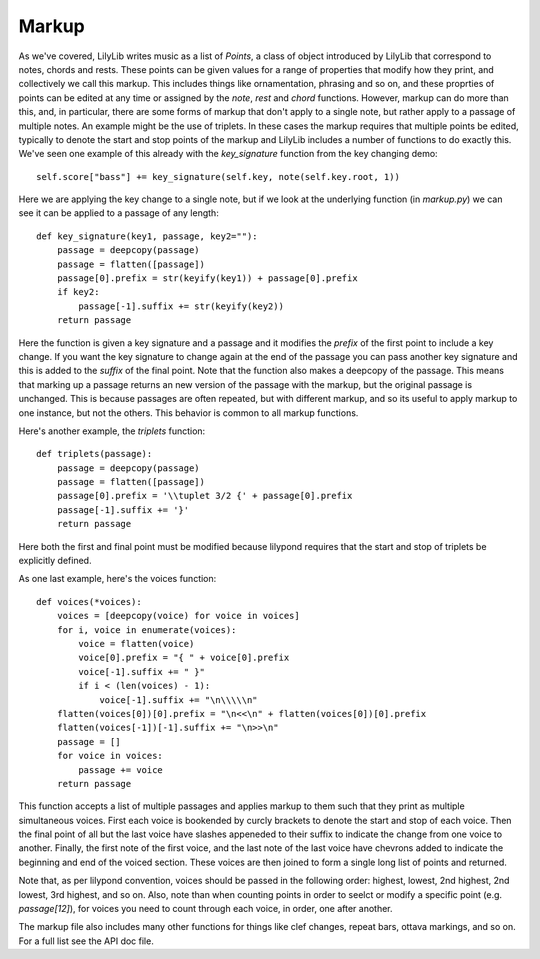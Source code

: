 Markup
==========

As we've covered, LilyLib writes music as a list of *Points*, a class of object introduced by LilyLib that correspond to notes, chords and rests. These points can be given values for a range of properties that modify how they print, and collectively we call this markup. This includes things like ornamentation, phrasing and so on, and these proprties of points can be edited at any time or assigned by the *note*, *rest* and *chord* functions. However, markup can do more than this, and, in particular, there are some forms of markup that don't apply to a single note, but rather apply to a passage of multiple notes. An example might be the use of triplets. In these cases the markup requires that multiple points be edited, typically to denote the start and stop points of the markup and LilyLib includes a number of functions to do exactly this. We've seen one example of this already with the *key_signature* function from the key changing demo:

::

    self.score["bass"] += key_signature(self.key, note(self.key.root, 1))

Here we are applying the key change to a single note, but if we look at the underlying function (in *markup.py*) we can see it can be applied to a passage of any length:

::

    def key_signature(key1, passage, key2=""):
        passage = deepcopy(passage)
        passage = flatten([passage])
        passage[0].prefix = str(keyify(key1)) + passage[0].prefix
        if key2:
            passage[-1].suffix += str(keyify(key2))
        return passage

Here the function is given a key signature and a passage and it modifies the *prefix* of the first point to include a key change. If you want the key signature to change again at the end of the passage you can pass another key signature and this is added to the *suffix* of the final point. Note that the function also makes a deepcopy of the passage. This means that marking up a passage returns an new version of the passage with the markup, but the original passage is unchanged. This is because passages are often repeated, but with different markup, and so its useful to apply markup to one instance, but not the others. This behavior is common to all markup functions.

Here's another example, the *triplets* function:

::

    def triplets(passage):
        passage = deepcopy(passage)
        passage = flatten([passage])
        passage[0].prefix = '\\tuplet 3/2 {' + passage[0].prefix
        passage[-1].suffix += '}'
        return passage

Here both the first and final point must be modified because lilypond requires that the start and stop of triplets be explicitly defined.

As one last example, here's the voices function:

::

    def voices(*voices):
        voices = [deepcopy(voice) for voice in voices]
        for i, voice in enumerate(voices):
            voice = flatten(voice)
            voice[0].prefix = "{ " + voice[0].prefix
            voice[-1].suffix += " }"
            if i < (len(voices) - 1):
                voice[-1].suffix += "\n\\\\\n"
        flatten(voices[0])[0].prefix = "\n<<\n" + flatten(voices[0])[0].prefix
        flatten(voices[-1])[-1].suffix += "\n>>\n"
        passage = []
        for voice in voices:
            passage += voice
        return passage

This function accepts a list of multiple passages and applies markup to them such that they print as multiple simultaneous voices. First each voice is bookended by curcly brackets to denote the start and stop of each voice. Then the final point of all but the last voice have slashes appeneded to their suffix to indicate the change from one voice to another. Finally, the first note of the first voice, and the last note of the last voice have chevrons added to indicate the beginning and end of the voiced section. These voices are then joined to form a single long list of points and returned.

Note that, as per lilypond convention, voices should be passed in the following order: highest, lowest, 2nd highest, 2nd lowest, 3rd highest, and so on. Also, note than when counting points in order to seelct or modify a specific point (e.g. *passage[12]*), for voices you need to count through each voice, in order, one after another.

The markup file also includes many other functions for things like clef changes, repeat bars, ottava markings, and so on. For a full list see the API doc file.
